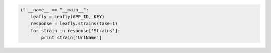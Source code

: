 .. code:: python

   if __name__ == "__main__":
       leafly = Leafly(APP_ID, KEY)
       response = leafly.strains(take=1)
       for strain in response['Strains']:
           print strain['UrlName']
